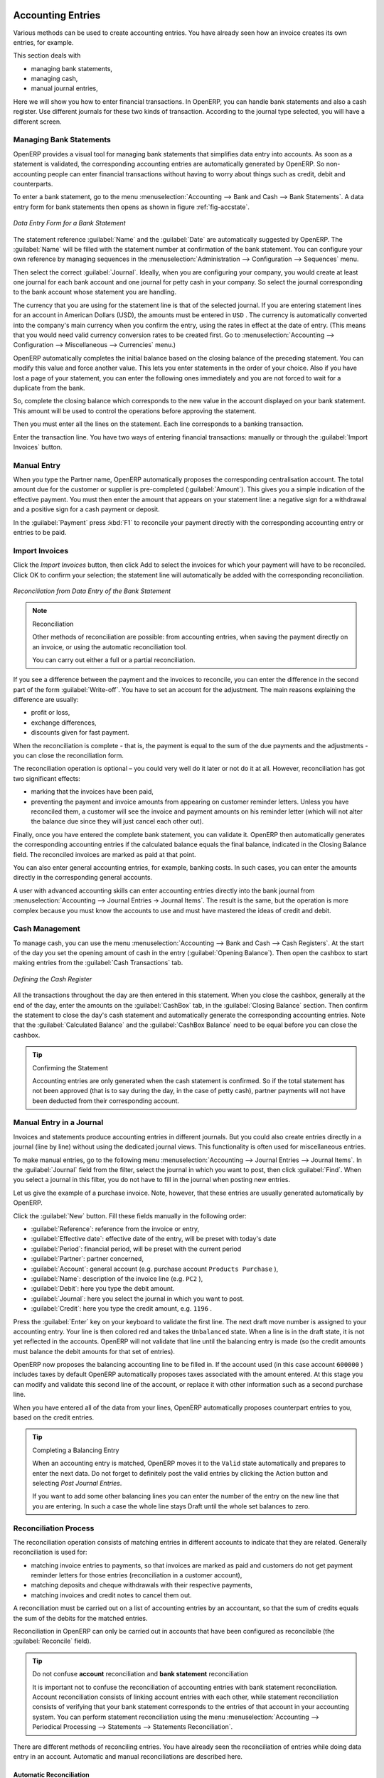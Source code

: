 
.. index::
   pair: accounting; entry

Accounting Entries
==================

Various methods can be used to create accounting entries. You have already seen how an invoice
creates its own entries, for example.

This section deals with

* managing bank statements,

* managing cash,

* manual journal entries,

Here we will show you how to enter financial transactions. In OpenERP, you can handle bank statements and also a cash register. Use different journals for these two kinds of transaction. According to the journal type selected, you will have a different screen.

.. index::
   pair: bank; statement
   single: accounting; bank statement

Managing Bank Statements
------------------------

OpenERP provides a visual tool for managing bank statements that simplifies data entry into
accounts. As soon as a statement is validated, the corresponding accounting entries are
automatically generated by OpenERP. So non-accounting people can enter financial
transactions without having to worry about things such as credit, debit and counterparts.

To enter a bank statement, go to the menu :menuselection:`Accounting -->
Bank and Cash --> Bank Statements`.
A data entry form for bank statements then opens as shown in figure :ref:`fig-accstate`.

.. _fig-accstate:

.. figure::  images/account_statement.png
   :scale: 75
   :align: center

   *Data Entry Form for a Bank Statement*

The statement reference :guilabel:`Name` and the :guilabel:`Date` are automatically suggested by OpenERP. The :guilabel:`Name` will be filled with the statement number at confirmation of the bank statement. You can configure your own reference by managing sequences in the
:menuselection:`Administration --> Configuration --> Sequences` menu.

Then select the correct :guilabel:`Journal`. Ideally, when you are configuring your company, you would create at
least one journal for each bank account and one journal for petty cash in your company. So select
the journal corresponding to the bank account whose statement you are handling.

The currency that you are using for the statement line is that of the selected journal. If you are
entering statement lines for an account in American Dollars (USD), the amounts must be entered in
\ ``USD`` \. The currency is automatically converted into the company's main currency when you confirm
the entry, using the rates in effect at the date of entry. (This means that you would need valid
currency conversion rates to be created first. Go to :menuselection:`Accounting --> Configuration --> Miscellaneous --> Currencies` menu.)

OpenERP automatically completes the initial balance based on the closing balance of the
preceding statement. You can modify this value and force another value. This lets you enter
statements in the order of your choice. Also if you have lost a page of your statement, you can enter
the following ones immediately and you are not forced to wait for a duplicate from the bank.

So, complete the closing balance which corresponds to the new value in the account displayed on your
bank statement. This amount will be used to control the operations before approving the statement.

Then you must enter all the lines on the statement. Each line corresponds to a banking transaction.

Enter the transaction line.
You have two ways of entering financial transactions: manually or through the :guilabel:`Import Invoices` button.

Manual Entry
------------
When you type the Partner name, OpenERP automatically proposes the corresponding centralisation account. The total amount due for the customer or supplier is pre-completed (:guilabel:`Amount`). This gives you a simple indication of the effective payment. You
must then enter the amount that appears on your statement line: a negative sign for a withdrawal and
a positive sign for a cash payment or deposit.

In the :guilabel:`Payment` press :kbd:`F1` to reconcile your payment directly with the corresponding accounting
entry or entries to be paid.

Import Invoices
---------------
Click the `Import Invoices` button, then click Add to select the invoices for
which your payment will have to be reconciled. Click OK to confirm your selection; the statement line will automatically be added with the corresponding reconciliation.

.. figure::  images/account_statement_reconcile.png
   :scale: 75
   :align: center

   *Reconciliation from Data Entry of the Bank Statement*

.. note::  Reconciliation

	Other methods of reconciliation are possible: from accounting entries, when saving the payment
	directly on an invoice, or using the automatic reconciliation tool.

 	You can carry out either a full or a partial reconciliation.

.. index::
   single: adjustment

If you see a difference between the payment and the invoices to reconcile,
you can enter the difference in the second part of the form :guilabel:`Write-off`.
You have to set an account for the adjustment. The main reasons explaining the difference are usually:

* profit or loss,

* exchange differences,

* discounts given for fast payment.

When the reconciliation is complete - that is, the payment is equal to the sum of the due
payments and the adjustments - you can close the reconciliation form.

The reconciliation operation is optional – you could very well do it later or not do it at all.
However, reconciliation has got two significant effects:

* marking that the invoices have been paid,

* preventing the payment and invoice amounts from appearing on customer reminder letters. Unless
  you have reconciled them, a customer will see the invoice and payment amounts on his reminder letter
  (which will not alter the balance due since they will just cancel each other out).

Finally, once you have entered the complete bank statement, you can validate it.
OpenERP then automatically generates the corresponding accounting entries if the calculated balance equals the final balance, indicated in the Closing Balance field. The reconciled invoices are marked as paid at that point.

You can also enter general accounting entries, for example, banking costs. In such cases, you can enter the amounts directly in the corresponding general accounts.

A user with advanced accounting skills can enter accounting entries directly into the bank journal from :menuselection:`Accounting --> Journal Entries -> Journal Items`. The result is the same, but the operation is more complex because you must know the
accounts to use and must have mastered the ideas of credit and debit.

.. index::
   single: cash management

Cash Management
---------------

To manage cash, you can use the menu :menuselection:`Accounting -->
Bank and Cash --> Cash Registers`. At the start of the day you set the opening amount of cash in the entry (:guilabel:`Opening Balance`). Then open the cashbox to start making entries from the :guilabel:`Cash Transactions` tab.

.. figure::  images/account_cash_registers.png
   :scale: 75
   :align: center

   *Defining the Cash Register*

All the transactions throughout the day are then entered in this statement. When you close the cashbox, generally at the end of the day, enter the amounts on the :guilabel:`CashBox` tab, in the
:guilabel:`Closing Balance` section. Then confirm the statement to close the day's cash statement and automatically
generate the corresponding accounting entries. Note that the :guilabel:`Calculated Balance` and the :guilabel:`CashBox Balance` need to be equal before you can close the cashbox.

.. tip::  Confirming the Statement

	Accounting entries are only generated when the cash statement is confirmed.
	So if the total statement has not been approved (that is to say during the day, in the case of petty
	cash), partner payments will not have been deducted from their corresponding account.

Manual Entry in a Journal
-------------------------

Invoices and statements produce accounting entries in different journals. But you could also
create entries directly in a journal (line by line) without using the dedicated journal views. This functionality is
often used for miscellaneous entries.

To make manual entries, go to the following menu :menuselection:`Accounting --> Journal Entries -->
Journal Items`. In the :guilabel:`Journal` field from the filter, select the journal in which you want to post, then click :guilabel:`Find`. When you select a journal in this filter, you do not have to fill in the journal when posting new entries.

Let us give the example of a purchase invoice. Note, however, that these entries are usually generated automatically by OpenERP.

Click the :guilabel:`New` button. Fill these fields manually in the following order:

*  :guilabel:`Reference`: reference from the invoice or entry,

*  :guilabel:`Effective date`: effective date of the entry, will be preset with today's date

*  :guilabel:`Period`: financial period, will be preset with the current period

*  :guilabel:`Partner`: partner concerned,

*  :guilabel:`Account`: general account (e.g. purchase account \ ``Products Purchase``\  ),

*  :guilabel:`Name`: description of the invoice line (e.g. ``PC2`` ),

*  :guilabel:`Debit`: here you type the debit amount.

*  :guilabel:`Journal`: here you select the journal in which you want to post.

*  :guilabel:`Credit`: here you type the credit amount, e.g. \ ``1196``\  .

Press the :guilabel:`Enter` key on your keyboard to validate the first line. The next draft move number is
assigned to your accounting entry. Your line is then colored red and takes the \ ``Unbalanced``\   state.
When a line is in the draft state, it is not yet reflected in the accounts. OpenERP will not
validate that line until the balancing entry is made (so the credit amounts must balance the debit
amounts for that set of entries).

OpenERP now proposes the balancing accounting line to be filled in. If the account used (in this
case account \ ``600000``\  ) includes taxes by default OpenERP automatically
proposes taxes associated with the amount entered. At this stage you can modify and validate this
second line of the account, or replace it with other information such as a second purchase line.

When you have entered all of the data from your lines, OpenERP automatically proposes counterpart
entries to you, based on the credit entries.

.. tip:: Completing a Balancing Entry

	When an accounting entry is matched, OpenERP moves it to the ``Valid`` state automatically and
	prepares to enter the next data. Do not forget to definitely post the valid entries by clicking the Action
        button and selecting `Post Journal Entries`.

	If you want to add some other balancing lines you can enter the number of the entry on the new line
	that you are entering.
	In such a case the whole line stays Draft until the whole set balances to zero.

Reconciliation Process
----------------------

The reconciliation operation consists of matching entries in different accounts to indicate that
they are related. Generally reconciliation is used for:

* matching invoice entries to payments, so that invoices are marked as paid and customers do not get
  payment reminder letters for those entries (reconciliation in a customer account),

* matching deposits and cheque withdrawals with their respective payments,

* matching invoices and credit notes to cancel them out.

A reconciliation must be carried out on a list of accounting entries by an accountant, so that the
sum of credits equals the sum of the debits for the matched entries.

Reconciliation in OpenERP can only be carried out in accounts that have been configured as
reconcilable (the :guilabel:`Reconcile` field).

.. todo::
.. tip:: Do not confuse **account** reconciliation and **bank statement** reconciliation

 	It is important not to confuse the reconciliation of accounting entries with bank statement
	reconciliation.
 	Account reconciliation consists of linking account entries with each other, while statement reconciliation consists of
 	verifying that your bank statement corresponds to the entries of that account in your accounting system.
 	You can perform statement reconciliation using the menu :menuselection:`Accounting --> Periodical Processing --> Statements --> Statements Reconciliation`.

There are different methods of reconciling entries. You have already seen the reconciliation of
entries while doing data entry in an account. Automatic and manual reconciliations are described
here.

.. index::
   single: reconciliation; automatic

Automatic Reconciliation
^^^^^^^^^^^^^^^^^^^^^^^^

For automatic reconciliation, you will be asking OpenERP to search for entries to
reconcile in a series of accounts. OpenERP tries to find entries for each partner where the amounts
correspond.

Depending on the level of complexity that you choose (= power) when you start running the tool, the software
could reconcile from two to nine entries at the same time. For example, if you select level 5,
OpenERP will reconcile, for instance, three invoices and two payments if the total amounts correspond.
Note that you can also choose a maximum write-off amount, if you allow payment differences to be posted.

.. figure::  images/account_reconcile_auto.png
   :scale: 75
   :align: center

   *Form for Automatic Reconciliation*

To start the reconciliation tool, click :menuselection:`Accounting --> Periodical Processing --> Reconciliation --> Automatic Reconciliation`.

A form opens, asking you for the following information:

* :guilabel:`Accounts to Reconcile` : you can select one, several or all reconcilable accounts,

* the dates to take into consideration (:guilabel:`Starting Date` / :guilabel:`Ending Date`),

* the Reconciliation :guilabel:`Power`  (from \ ``2``\   to \ ``9``\  ),

* checkbox :guilabel:`Allow write off` to determine whether you will allow for payment differences.

* information needed for the adjustment (details for the :guilabel:`Write-Off Move`).

.. note:: Reconciling

	You can reconcile any account, but the most common accounts are:

	* all the Accounts Receivable – your customer accounts of type Debtor,

	* all the Accounts Payable – your supplier accounts of type Creditor.

The write-off option enables you to reconcile entries even if their amounts are not exactly
equivalent. For example, OpenERP permits foreign customers whose accounts are in different
currencies to have a difference of up to, say, 0.50 units of currency and put the difference in a write-
off account.

.. index::
   single: adjustment; limit

.. tip:: Limit Write-off Adjustments

	You should not make the adjustment limits too large. Companies that introduced substantial automatic
	write-off adjustments have found that all employee expense reimbursements below the limit were
	written off automatically!

.. note:: Default Values

	If you run the automatic reconciliation tool regularly, you should set default values for each
	field by using the right-click mouse button in the web client (in edit mode) or the GTK client.
	The resulting context menu enables you to set default values.
	This means that you will not have to retype all the fields each time.

.. index::
   single: reconciliation; manual

Manual Reconciliation
^^^^^^^^^^^^^^^^^^^^^

For manual reconciliation, open the entries for reconciling an account through the menu :menuselection:`Accounting --> Periodical Processing --> Reconciliation --> Manual Reconciliation`.

You can also call up manual reconciliation from any screen that shows accounting entries.

.. todo:: is that right?

Select entries that you want to reconcile. OpenERP indicates the sum of debits
and credits for the selected entries. When these are equal you can click the :guilabel:`Reconcile Entries`
button to reconcile the entries.

	.. note::  *Example Real Case of Using Reconciliation*

			Suppose that you are entering customer order details. You wonder what is outstanding on the
			customer account (that is the list of unpaid invoices and unreconciled payments). To review
			it from the order form, navigate to the :guilabel:`Partner` record and select
			the view :guilabel:`Receivables and Payables`. OpenERP opens a history of unreconciled accounting entries
			on screen.

	            .. figure::  images/account_sample2_entries.png
	               :align: center
	               :scale: 65

	               *Unreconciled Accounting Entries*

			After running the `Reconcile Entries` wizard, these lines can no longer be selected and will not appear when the 				entries are listed again. If there is a difference between the two entries, OpenERP suggests you to make
			an adjustment. This "write-off" is a compensating entry that enables a complete reconciliation. You must
			therefore specify the journal and the account to be used for the write-off.

For example, if you want to reconcile the following entries:

.. csv-table:: Entries for reconciliation
   :header: "Date","Ref.","Description","Account","Debit","Credit"
   :widths: 12, 5, 15, 5,5,5

   "12 May 11","INV23","Car hire","4010","544.50",""
   "25 May 11","INV44","Car insurance","4010","100.00",""
   "31 May 11","PAY01","Invoices n° 23, 44","4010","","644.00"

On reconciliation, OpenERP shows a difference of 0.50. At this stage you have two possibilities:

* do not reconcile, and the customer receives a request for 0.50,

* reconcile and accept an adjustment of 0.50 that you will take from the P&L account.

OpenERP generates the following entry automatically:


.. csv-table:: Write-off account
   :header: "Date","Ref.","Description","Account","Debit","Credit"
   :widths: 12, 5, 15, 5,5,5

   "Date","Ref.","Description","Account","Debit","Credit"
   "03 Jun 11","AJ001","Adjustment: profits and losses","4010","","0.50"
   "03 Jun 11","AJ001","Adjustment: profits and losses","XXX","0.50",""


The two invoices and the payment will be reconciled in the first adjustment line. The two invoices
will then be automatically marked as paid.

.. index::
   single: payments
..

Payment Management
==================

OpenERP gives you forms to prepare, validate and execute payment orders. This enables you
to manage issues such as:

	#.	Payment provided on several due dates.

	#.	Automatic payment dates.

	#.	Separating payment preparation and payment approval in your company.

	#.	Preparing an order during the week containing several payments, then creating a payment file at
		the end of the week.

	#.	Creating a file for electronic payment which can be sent to a bank for execution.

	#.	Splitting payments depending on the balances available in your various bank accounts.

How to Manage your Payment Orders?
----------------------------------

.. index::
   single: module; account_payment

To use the tool for managing payments you must first install the module :mod:`account_payment`, or install ``Supplier Payments`` from the Configuration Wizard.
It is part of the core OpenERP system.

The system lets you enter a series of payments to be carried out from your various bank
accounts. Once the different payments have been registered, you can validate the payment orders.
During validation you can modify and approve the payment orders, sending the order to the bank
for electronic funds transfer.

For example, if you have to pay a supplier's invoice for a large amount you can split the payments
amongst several bank accounts according to their available balance. To do this, you can prepare
several draft orders and validate them once you are satisfied that the split is correct.

This process can also be regularly scheduled. In some companies, a payment order is kept in ``Draft``
state and payments are added to the draft list each day. At the end of the week, the accountant
reviews and confirms all the waiting payment orders.

Once the payment order is confirmed, there is still a validation step for an accountant to carry out.
You could imagine that these orders would be prepared by an accounts clerk, and then approved by a
manager to go ahead with payment.

.. todo:: Can you get to the workflow in the web client?
.. todo:: There doesn't seem to be a process associated with a payment order.

.. tip:: Payment Workflow

	An OpenERP workflow is associated with each payment order. Select a payment order, and
	if you are in the GTK client
	click :menuselection:`Plugins --> Print workflow` from the top menu.

	You can integrate more complex workflow rules to manage payment orders by adapting the workflow.
	For example, in some companies payments must be approved by a manager under certain cash flow or
	value limit conditions.

.. figure::  images/account_payment_workflow.png
   :scale: 75
   :align: center

   *Payments Workflow*

.. When the accounting manager validates the document, OpenERP generates a banking file with all the
.. payment orders. You can then just send the file over your electronic connection with your bank to
.. execute all your payments.

In small businesses it is usually the same person who enters the payment orders and who validates
them. In this case you should just click the two buttons, one after the other, to confirm the
payment.

Prepare and Transfer Orders
---------------------------

To enter a payment order, use the menu :menuselection:`Accounting --> Payment --> Payment Orders`.

.. figure::  images/account_payment_order.png
   :align: center
   :scale: 80

   *Entering a Payment Order*

OpenERP then proposes a reference number for your payment order.

You then have to choose a payment mode from the various methods available to your company. These
have to be configured when you set up the accounting system using the menu :menuselection:`Accounting -->
Configuration --> Miscellaneous --> Payment Mode`. Some examples are:

* Cheques

* Bank transfer,

* Visa card on a bank account,

* Petty cash.

Then, you set the :guilabel:`Preferred date` for payment:

* ``Due date`` : each operation will be effected at the invoice deadline date,

* ``Directly`` : the operations will be effected when the orders are validated,

* ``Fixed date`` : you must specify an effective payment date in the :guilabel:`Scheduled date
  if fixed` field that follows.

The date is particularly important for the preparation of electronic transfers, because banking
interfaces enable you to select a future execution date for each operation. So to configure your
OpenERP, most simply you can choose to pay all invoices automatically by their deadline.

You must then select the invoices to pay. They can be entered manually in the field
:guilabel:`Payment Line`, but it is easier to add them automatically. For that, click :guilabel:`Select Invoices to Pay`
and OpenERP will then propose lines with payment deadlines. For each deadline you
can see:

* the invoice :guilabel:`Payment Date`,

* the reference :guilabel:`Invoice Ref.`,

* the deadline for the invoice,

* the amount to be paid in the partner's default currency.

You can then accept the payment proposed by OpenERP, or select the entries that you will pay or not
pay on that order. OpenERP gives you all the necessary information to make a payment decision for
each line item:

* account,

* supplier's bank account,

* amount that will be paid,

* amount to pay,

* the supplier,

* total amount owed to the supplier,

* due date,

* date of creation.

You can modify the first three fields on each line: the account, the supplier's bank account and the
amount that will be paid. This arrangement is very practical because it gives you complete
visibility of all the company's trade payables. You can pay only a part of an invoice, for example,
and in preparing your next payment order OpenERP automatically suggests payment of the remainder
owed.

When the payment has been prepared correctly, click :guilabel:`Confirm Payments`. The payment then changes to
the \ ``Confirmed``\   state and a new button appears that can be used to start the payment process.

.. Depending on the chosen payment method, OpenERP provides a file containing all of the payment
.. orders. You can send this to the bank to make the payment transfers.

In future versions of OpenERP, it is expected that the system will be able to prepare and print
cheques.

As usual, you can change the
start point for the payment workflow from the
:menuselection:`Administration --> Customization --> Workflow` menus.

.. Copyright © Open Object Press. All rights reserved.

.. You may take electronic copy of this publication and distribute it if you don't
.. change the content. You can also print a copy to be read by yourself only.

.. We have contracts with different publishers in different countries to sell and
.. distribute paper or electronic based versions of this book (translated or not)
.. in bookstores. This helps to distribute and promote the OpenERP product. It
.. also helps us to create incentives to pay contributors and authors using author
.. rights of these sales.

.. Due to this, grants to translate, modify or sell this book are strictly
.. forbidden, unless Tiny SPRL (representing Open Object Press) gives you a
.. written authorisation for this.

.. Many of the designations used by manufacturers and suppliers to distinguish their
.. products are claimed as trademarks. Where those designations appear in this book,
.. and Open Object Press was aware of a trademark claim, the designations have been
.. printed in initial capitals.

.. While every precaution has been taken in the preparation of this book, the publisher
.. and the authors assume no responsibility for errors or omissions, or for damages
.. resulting from the use of the information contained herein.

.. Published by Open Object Press, Grand Rosière, Belgium

